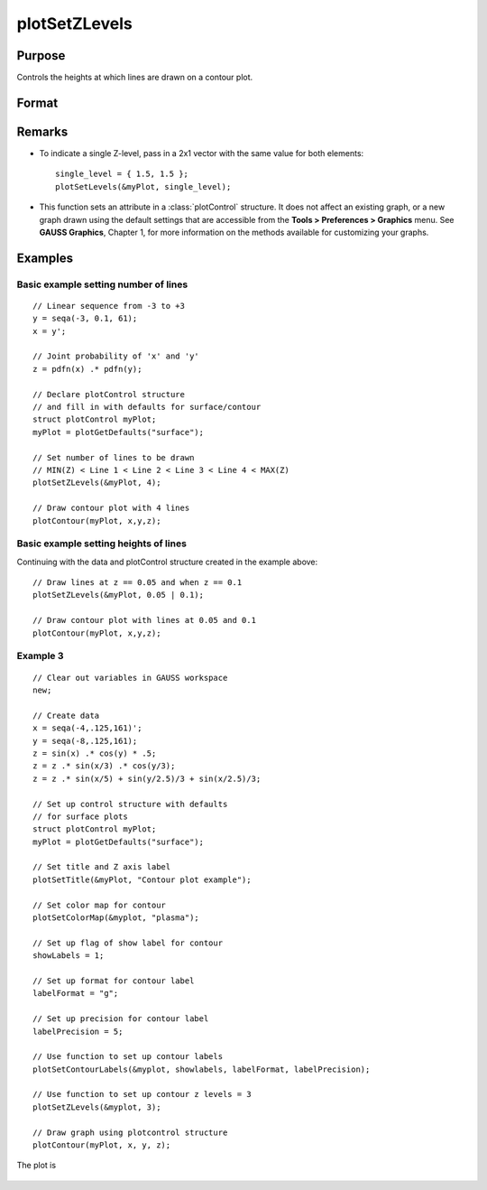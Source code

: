 
plotSetZLevels
==============================================

Purpose
----------------
Controls the heights at which lines are drawn on a contour plot.

Format
----------------
.. function:: plotSetZLevels(&myPlot, zlevels)

    :param &myPlot: A :class:`plotControl` structure pointer.
    :type &myPlot: struct pointer

    :param zlevels: If *zlevels* is a scalar, *zlevels* represents the number of different heights at which to draw contour lines (from ``MIN(Z)`` to ``MAX(Z)``). If *zlevels* is an Nx1 vector, *zlevels* indicates the heights at which to draw the contour lines.
    :type zlevels: scalar or Nx1 vector

Remarks
-------

-  To indicate a single Z-level, pass in a 2x1 vector with the same value for both elements:

   ::

      single_level = { 1.5, 1.5 };
      plotSetLevels(&myPlot, single_level);

-  This function sets an attribute in a :class:`plotControl` structure. It does
   not affect an existing graph, or a new graph drawn using the default
   settings that are accessible from the
   **Tools > Preferences > Graphics** menu. See **GAUSS Graphics**,
   Chapter 1, for more information on the methods available for
   customizing your graphs.

Examples
----------------

Basic example setting number of lines
+++++++++++++++++++++++++++++++++++++

::

    // Linear sequence from -3 to +3
    y = seqa(-3, 0.1, 61);
    x = y';
    
    // Joint probability of 'x' and 'y'
    z = pdfn(x) .* pdfn(y);
    
    // Declare plotControl structure
    // and fill in with defaults for surface/contour
    struct plotControl myPlot;
    myPlot = plotGetDefaults("surface");
    
    // Set number of lines to be drawn
    // MIN(Z) < Line 1 < Line 2 < Line 3 < Line 4 < MAX(Z)
    plotSetZLevels(&myPlot, 4);
    
    // Draw contour plot with 4 lines
    plotContour(myPlot, x,y,z);

Basic example setting heights of lines
++++++++++++++++++++++++++++++++++++++

Continuing with the data and plotControl structure created in the example above:

::

    // Draw lines at z == 0.05 and when z == 0.1
    plotSetZLevels(&myPlot, 0.05 | 0.1);
    
    // Draw contour plot with lines at 0.05 and 0.1
    plotContour(myPlot, x,y,z);


Example 3
+++++++++

::

    // Clear out variables in GAUSS workspace
    new;
    
    // Create data
    x = seqa(-4,.125,161)';
    y = seqa(-8,.125,161);
    z = sin(x) .* cos(y) * .5;
    z = z .* sin(x/3) .* cos(y/3);
    z = z .* sin(x/5) + sin(y/2.5)/3 + sin(x/2.5)/3;
    
    // Set up control structure with defaults
    // for surface plots
    struct plotControl myPlot;
    myPlot = plotGetDefaults("surface");
    
    // Set title and Z axis label
    plotSetTitle(&myPlot, "Contour plot example");
    
    // Set color map for contour
    plotSetColorMap(&myplot, "plasma");
    
    // Set up flag of show label for contour
    showLabels = 1; 
    
    // Set up format for contour label
    labelFormat = "g";
    
    // Set up precision for contour label
    labelPrecision = 5; 
    
    // Use function to set up contour labels
    plotSetContourLabels(&myplot, showlabels, labelFormat, labelPrecision);
    				
    // Use function to set up contour z levels = 3
    plotSetZLevels(&myplot, 3);
    
    // Draw graph using plotcontrol structure
    plotContour(myPlot, x, y, z);

The plot is

.. figure:: _static/images/plotsetzlevels.png

.. seealso:: Functions :func:`plotGetDefaults`, :func:`plotSetColorMap`, :func:`plotSetContourLabels`

